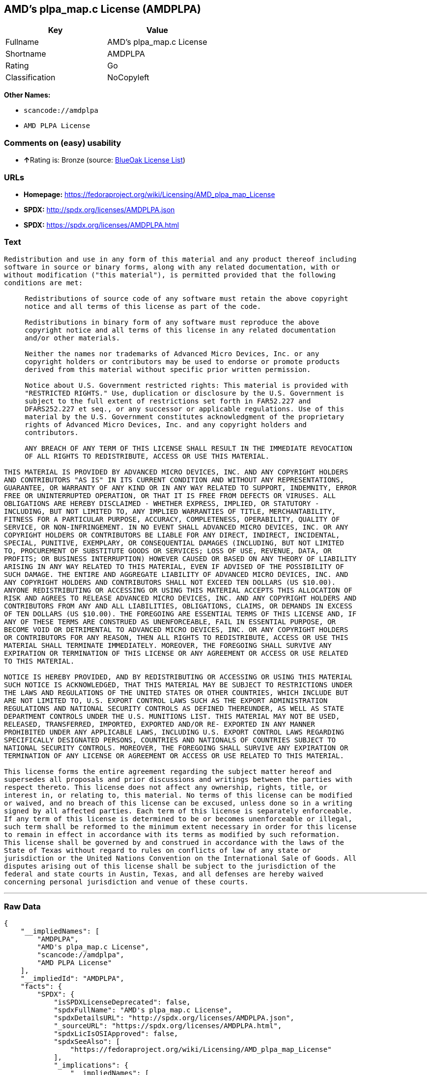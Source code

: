 == AMD's plpa_map.c License (AMDPLPA)

[cols=",",options="header",]
|===
|Key |Value
|Fullname |AMD's plpa_map.c License
|Shortname |AMDPLPA
|Rating |Go
|Classification |NoCopyleft
|===

*Other Names:*

* `+scancode://amdplpa+`
* `+AMD PLPA License+`

=== Comments on (easy) usability

* **↑**Rating is: Bronze (source:
https://blueoakcouncil.org/list[BlueOak License List])

=== URLs

* *Homepage:*
https://fedoraproject.org/wiki/Licensing/AMD_plpa_map_License
* *SPDX:* http://spdx.org/licenses/AMDPLPA.json
* *SPDX:* https://spdx.org/licenses/AMDPLPA.html

=== Text

....
Redistribution and use in any form of this material and any product thereof including
software in source or binary forms, along with any related documentation, with or
without modification ("this material"), is permitted provided that the following
conditions are met:

     Redistributions of source code of any software must retain the above copyright
     notice and all terms of this license as part of the code.

     Redistributions in binary form of any software must reproduce the above
     copyright notice and all terms of this license in any related documentation
     and/or other materials.

     Neither the names nor trademarks of Advanced Micro Devices, Inc. or any
     copyright holders or contributors may be used to endorse or promote products
     derived from this material without specific prior written permission.

     Notice about U.S. Government restricted rights: This material is provided with
     "RESTRICTED RIGHTS." Use, duplication or disclosure by the U.S. Government is
     subject to the full extent of restrictions set forth in FAR52.227 and
     DFARS252.227 et seq., or any successor or applicable regulations. Use of this
     material by the U.S. Government constitutes acknowledgment of the proprietary
     rights of Advanced Micro Devices, Inc. and any copyright holders and
     contributors.

     ANY BREACH OF ANY TERM OF THIS LICENSE SHALL RESULT IN THE IMMEDIATE REVOCATION
     OF ALL RIGHTS TO REDISTRIBUTE, ACCESS OR USE THIS MATERIAL.

THIS MATERIAL IS PROVIDED BY ADVANCED MICRO DEVICES, INC. AND ANY COPYRIGHT HOLDERS
AND CONTRIBUTORS "AS IS" IN ITS CURRENT CONDITION AND WITHOUT ANY REPRESENTATIONS,
GUARANTEE, OR WARRANTY OF ANY KIND OR IN ANY WAY RELATED TO SUPPORT, INDEMNITY, ERROR
FREE OR UNINTERRUPTED OPERATION, OR THAT IT IS FREE FROM DEFECTS OR VIRUSES. ALL
OBLIGATIONS ARE HEREBY DISCLAIMED - WHETHER EXPRESS, IMPLIED, OR STATUTORY -
INCLUDING, BUT NOT LIMITED TO, ANY IMPLIED WARRANTIES OF TITLE, MERCHANTABILITY,
FITNESS FOR A PARTICULAR PURPOSE, ACCURACY, COMPLETENESS, OPERABILITY, QUALITY OF
SERVICE, OR NON-INFRINGEMENT. IN NO EVENT SHALL ADVANCED MICRO DEVICES, INC. OR ANY
COPYRIGHT HOLDERS OR CONTRIBUTORS BE LIABLE FOR ANY DIRECT, INDIRECT, INCIDENTAL,
SPECIAL, PUNITIVE, EXEMPLARY, OR CONSEQUENTIAL DAMAGES (INCLUDING, BUT NOT LIMITED
TO, PROCUREMENT OF SUBSTITUTE GOODS OR SERVICES; LOSS OF USE, REVENUE, DATA, OR
PROFITS; OR BUSINESS INTERRUPTION) HOWEVER CAUSED OR BASED ON ANY THEORY OF LIABILITY
ARISING IN ANY WAY RELATED TO THIS MATERIAL, EVEN IF ADVISED OF THE POSSIBILITY OF
SUCH DAMAGE. THE ENTIRE AND AGGREGATE LIABILITY OF ADVANCED MICRO DEVICES, INC. AND
ANY COPYRIGHT HOLDERS AND CONTRIBUTORS SHALL NOT EXCEED TEN DOLLARS (US $10.00).
ANYONE REDISTRIBUTING OR ACCESSING OR USING THIS MATERIAL ACCEPTS THIS ALLOCATION OF
RISK AND AGREES TO RELEASE ADVANCED MICRO DEVICES, INC. AND ANY COPYRIGHT HOLDERS AND
CONTRIBUTORS FROM ANY AND ALL LIABILITIES, OBLIGATIONS, CLAIMS, OR DEMANDS IN EXCESS
OF TEN DOLLARS (US $10.00). THE FOREGOING ARE ESSENTIAL TERMS OF THIS LICENSE AND, IF
ANY OF THESE TERMS ARE CONSTRUED AS UNENFORCEABLE, FAIL IN ESSENTIAL PURPOSE, OR
BECOME VOID OR DETRIMENTAL TO ADVANCED MICRO DEVICES, INC. OR ANY COPYRIGHT HOLDERS
OR CONTRIBUTORS FOR ANY REASON, THEN ALL RIGHTS TO REDISTRIBUTE, ACCESS OR USE THIS
MATERIAL SHALL TERMINATE IMMEDIATELY. MOREOVER, THE FOREGOING SHALL SURVIVE ANY
EXPIRATION OR TERMINATION OF THIS LICENSE OR ANY AGREEMENT OR ACCESS OR USE RELATED
TO THIS MATERIAL.

NOTICE IS HEREBY PROVIDED, AND BY REDISTRIBUTING OR ACCESSING OR USING THIS MATERIAL
SUCH NOTICE IS ACKNOWLEDGED, THAT THIS MATERIAL MAY BE SUBJECT TO RESTRICTIONS UNDER
THE LAWS AND REGULATIONS OF THE UNITED STATES OR OTHER COUNTRIES, WHICH INCLUDE BUT
ARE NOT LIMITED TO, U.S. EXPORT CONTROL LAWS SUCH AS THE EXPORT ADMINISTRATION
REGULATIONS AND NATIONAL SECURITY CONTROLS AS DEFINED THEREUNDER, AS WELL AS STATE
DEPARTMENT CONTROLS UNDER THE U.S. MUNITIONS LIST. THIS MATERIAL MAY NOT BE USED,
RELEASED, TRANSFERRED, IMPORTED, EXPORTED AND/OR RE- EXPORTED IN ANY MANNER
PROHIBITED UNDER ANY APPLICABLE LAWS, INCLUDING U.S. EXPORT CONTROL LAWS REGARDING
SPECIFICALLY DESIGNATED PERSONS, COUNTRIES AND NATIONALS OF COUNTRIES SUBJECT TO
NATIONAL SECURITY CONTROLS. MOREOVER, THE FOREGOING SHALL SURVIVE ANY EXPIRATION OR
TERMINATION OF ANY LICENSE OR AGREEMENT OR ACCESS OR USE RELATED TO THIS MATERIAL.

This license forms the entire agreement regarding the subject matter hereof and
supersedes all proposals and prior discussions and writings between the parties with
respect thereto. This license does not affect any ownership, rights, title, or
interest in, or relating to, this material. No terms of this license can be modified
or waived, and no breach of this license can be excused, unless done so in a writing
signed by all affected parties. Each term of this license is separately enforceable.
If any term of this license is determined to be or becomes unenforceable or illegal,
such term shall be reformed to the minimum extent necessary in order for this license
to remain in effect in accordance with its terms as modified by such reformation.
This license shall be governed by and construed in accordance with the laws of the
State of Texas without regard to rules on conflicts of law of any state or
jurisdiction or the United Nations Convention on the International Sale of Goods. All
disputes arising out of this license shall be subject to the jurisdiction of the
federal and state courts in Austin, Texas, and all defenses are hereby waived
concerning personal jurisdiction and venue of these courts.
....

'''''

=== Raw Data

....
{
    "__impliedNames": [
        "AMDPLPA",
        "AMD's plpa_map.c License",
        "scancode://amdplpa",
        "AMD PLPA License"
    ],
    "__impliedId": "AMDPLPA",
    "facts": {
        "SPDX": {
            "isSPDXLicenseDeprecated": false,
            "spdxFullName": "AMD's plpa_map.c License",
            "spdxDetailsURL": "http://spdx.org/licenses/AMDPLPA.json",
            "_sourceURL": "https://spdx.org/licenses/AMDPLPA.html",
            "spdxLicIsOSIApproved": false,
            "spdxSeeAlso": [
                "https://fedoraproject.org/wiki/Licensing/AMD_plpa_map_License"
            ],
            "_implications": {
                "__impliedNames": [
                    "AMDPLPA",
                    "AMD's plpa_map.c License"
                ],
                "__impliedId": "AMDPLPA",
                "__isOsiApproved": false,
                "__impliedURLs": [
                    [
                        "SPDX",
                        "http://spdx.org/licenses/AMDPLPA.json"
                    ],
                    [
                        null,
                        "https://fedoraproject.org/wiki/Licensing/AMD_plpa_map_License"
                    ]
                ]
            },
            "spdxLicenseId": "AMDPLPA"
        },
        "Scancode": {
            "otherUrls": null,
            "homepageUrl": "https://fedoraproject.org/wiki/Licensing/AMD_plpa_map_License",
            "shortName": "AMD PLPA License",
            "textUrls": null,
            "text": "Redistribution and use in any form of this material and any product thereof including\nsoftware in source or binary forms, along with any related documentation, with or\nwithout modification (\"this material\"), is permitted provided that the following\nconditions are met:\n\n     Redistributions of source code of any software must retain the above copyright\n     notice and all terms of this license as part of the code.\n\n     Redistributions in binary form of any software must reproduce the above\n     copyright notice and all terms of this license in any related documentation\n     and/or other materials.\n\n     Neither the names nor trademarks of Advanced Micro Devices, Inc. or any\n     copyright holders or contributors may be used to endorse or promote products\n     derived from this material without specific prior written permission.\n\n     Notice about U.S. Government restricted rights: This material is provided with\n     \"RESTRICTED RIGHTS.\" Use, duplication or disclosure by the U.S. Government is\n     subject to the full extent of restrictions set forth in FAR52.227 and\n     DFARS252.227 et seq., or any successor or applicable regulations. Use of this\n     material by the U.S. Government constitutes acknowledgment of the proprietary\n     rights of Advanced Micro Devices, Inc. and any copyright holders and\n     contributors.\n\n     ANY BREACH OF ANY TERM OF THIS LICENSE SHALL RESULT IN THE IMMEDIATE REVOCATION\n     OF ALL RIGHTS TO REDISTRIBUTE, ACCESS OR USE THIS MATERIAL.\n\nTHIS MATERIAL IS PROVIDED BY ADVANCED MICRO DEVICES, INC. AND ANY COPYRIGHT HOLDERS\nAND CONTRIBUTORS \"AS IS\" IN ITS CURRENT CONDITION AND WITHOUT ANY REPRESENTATIONS,\nGUARANTEE, OR WARRANTY OF ANY KIND OR IN ANY WAY RELATED TO SUPPORT, INDEMNITY, ERROR\nFREE OR UNINTERRUPTED OPERATION, OR THAT IT IS FREE FROM DEFECTS OR VIRUSES. ALL\nOBLIGATIONS ARE HEREBY DISCLAIMED - WHETHER EXPRESS, IMPLIED, OR STATUTORY -\nINCLUDING, BUT NOT LIMITED TO, ANY IMPLIED WARRANTIES OF TITLE, MERCHANTABILITY,\nFITNESS FOR A PARTICULAR PURPOSE, ACCURACY, COMPLETENESS, OPERABILITY, QUALITY OF\nSERVICE, OR NON-INFRINGEMENT. IN NO EVENT SHALL ADVANCED MICRO DEVICES, INC. OR ANY\nCOPYRIGHT HOLDERS OR CONTRIBUTORS BE LIABLE FOR ANY DIRECT, INDIRECT, INCIDENTAL,\nSPECIAL, PUNITIVE, EXEMPLARY, OR CONSEQUENTIAL DAMAGES (INCLUDING, BUT NOT LIMITED\nTO, PROCUREMENT OF SUBSTITUTE GOODS OR SERVICES; LOSS OF USE, REVENUE, DATA, OR\nPROFITS; OR BUSINESS INTERRUPTION) HOWEVER CAUSED OR BASED ON ANY THEORY OF LIABILITY\nARISING IN ANY WAY RELATED TO THIS MATERIAL, EVEN IF ADVISED OF THE POSSIBILITY OF\nSUCH DAMAGE. THE ENTIRE AND AGGREGATE LIABILITY OF ADVANCED MICRO DEVICES, INC. AND\nANY COPYRIGHT HOLDERS AND CONTRIBUTORS SHALL NOT EXCEED TEN DOLLARS (US $10.00).\nANYONE REDISTRIBUTING OR ACCESSING OR USING THIS MATERIAL ACCEPTS THIS ALLOCATION OF\nRISK AND AGREES TO RELEASE ADVANCED MICRO DEVICES, INC. AND ANY COPYRIGHT HOLDERS AND\nCONTRIBUTORS FROM ANY AND ALL LIABILITIES, OBLIGATIONS, CLAIMS, OR DEMANDS IN EXCESS\nOF TEN DOLLARS (US $10.00). THE FOREGOING ARE ESSENTIAL TERMS OF THIS LICENSE AND, IF\nANY OF THESE TERMS ARE CONSTRUED AS UNENFORCEABLE, FAIL IN ESSENTIAL PURPOSE, OR\nBECOME VOID OR DETRIMENTAL TO ADVANCED MICRO DEVICES, INC. OR ANY COPYRIGHT HOLDERS\nOR CONTRIBUTORS FOR ANY REASON, THEN ALL RIGHTS TO REDISTRIBUTE, ACCESS OR USE THIS\nMATERIAL SHALL TERMINATE IMMEDIATELY. MOREOVER, THE FOREGOING SHALL SURVIVE ANY\nEXPIRATION OR TERMINATION OF THIS LICENSE OR ANY AGREEMENT OR ACCESS OR USE RELATED\nTO THIS MATERIAL.\n\nNOTICE IS HEREBY PROVIDED, AND BY REDISTRIBUTING OR ACCESSING OR USING THIS MATERIAL\nSUCH NOTICE IS ACKNOWLEDGED, THAT THIS MATERIAL MAY BE SUBJECT TO RESTRICTIONS UNDER\nTHE LAWS AND REGULATIONS OF THE UNITED STATES OR OTHER COUNTRIES, WHICH INCLUDE BUT\nARE NOT LIMITED TO, U.S. EXPORT CONTROL LAWS SUCH AS THE EXPORT ADMINISTRATION\nREGULATIONS AND NATIONAL SECURITY CONTROLS AS DEFINED THEREUNDER, AS WELL AS STATE\nDEPARTMENT CONTROLS UNDER THE U.S. MUNITIONS LIST. THIS MATERIAL MAY NOT BE USED,\nRELEASED, TRANSFERRED, IMPORTED, EXPORTED AND/OR RE- EXPORTED IN ANY MANNER\nPROHIBITED UNDER ANY APPLICABLE LAWS, INCLUDING U.S. EXPORT CONTROL LAWS REGARDING\nSPECIFICALLY DESIGNATED PERSONS, COUNTRIES AND NATIONALS OF COUNTRIES SUBJECT TO\nNATIONAL SECURITY CONTROLS. MOREOVER, THE FOREGOING SHALL SURVIVE ANY EXPIRATION OR\nTERMINATION OF ANY LICENSE OR AGREEMENT OR ACCESS OR USE RELATED TO THIS MATERIAL.\n\nThis license forms the entire agreement regarding the subject matter hereof and\nsupersedes all proposals and prior discussions and writings between the parties with\nrespect thereto. This license does not affect any ownership, rights, title, or\ninterest in, or relating to, this material. No terms of this license can be modified\nor waived, and no breach of this license can be excused, unless done so in a writing\nsigned by all affected parties. Each term of this license is separately enforceable.\nIf any term of this license is determined to be or becomes unenforceable or illegal,\nsuch term shall be reformed to the minimum extent necessary in order for this license\nto remain in effect in accordance with its terms as modified by such reformation.\nThis license shall be governed by and construed in accordance with the laws of the\nState of Texas without regard to rules on conflicts of law of any state or\njurisdiction or the United Nations Convention on the International Sale of Goods. All\ndisputes arising out of this license shall be subject to the jurisdiction of the\nfederal and state courts in Austin, Texas, and all defenses are hereby waived\nconcerning personal jurisdiction and venue of these courts.",
            "category": "Permissive",
            "osiUrl": null,
            "owner": "Advanced Micro Devices",
            "_sourceURL": "https://github.com/nexB/scancode-toolkit/blob/develop/src/licensedcode/data/licenses/amdplpa.yml",
            "key": "amdplpa",
            "name": "AMD PLPA License",
            "spdxId": "AMDPLPA",
            "_implications": {
                "__impliedNames": [
                    "scancode://amdplpa",
                    "AMD PLPA License",
                    "AMDPLPA"
                ],
                "__impliedId": "AMDPLPA",
                "__impliedCopyleft": [
                    [
                        "Scancode",
                        "NoCopyleft"
                    ]
                ],
                "__calculatedCopyleft": "NoCopyleft",
                "__impliedText": "Redistribution and use in any form of this material and any product thereof including\nsoftware in source or binary forms, along with any related documentation, with or\nwithout modification (\"this material\"), is permitted provided that the following\nconditions are met:\n\n     Redistributions of source code of any software must retain the above copyright\n     notice and all terms of this license as part of the code.\n\n     Redistributions in binary form of any software must reproduce the above\n     copyright notice and all terms of this license in any related documentation\n     and/or other materials.\n\n     Neither the names nor trademarks of Advanced Micro Devices, Inc. or any\n     copyright holders or contributors may be used to endorse or promote products\n     derived from this material without specific prior written permission.\n\n     Notice about U.S. Government restricted rights: This material is provided with\n     \"RESTRICTED RIGHTS.\" Use, duplication or disclosure by the U.S. Government is\n     subject to the full extent of restrictions set forth in FAR52.227 and\n     DFARS252.227 et seq., or any successor or applicable regulations. Use of this\n     material by the U.S. Government constitutes acknowledgment of the proprietary\n     rights of Advanced Micro Devices, Inc. and any copyright holders and\n     contributors.\n\n     ANY BREACH OF ANY TERM OF THIS LICENSE SHALL RESULT IN THE IMMEDIATE REVOCATION\n     OF ALL RIGHTS TO REDISTRIBUTE, ACCESS OR USE THIS MATERIAL.\n\nTHIS MATERIAL IS PROVIDED BY ADVANCED MICRO DEVICES, INC. AND ANY COPYRIGHT HOLDERS\nAND CONTRIBUTORS \"AS IS\" IN ITS CURRENT CONDITION AND WITHOUT ANY REPRESENTATIONS,\nGUARANTEE, OR WARRANTY OF ANY KIND OR IN ANY WAY RELATED TO SUPPORT, INDEMNITY, ERROR\nFREE OR UNINTERRUPTED OPERATION, OR THAT IT IS FREE FROM DEFECTS OR VIRUSES. ALL\nOBLIGATIONS ARE HEREBY DISCLAIMED - WHETHER EXPRESS, IMPLIED, OR STATUTORY -\nINCLUDING, BUT NOT LIMITED TO, ANY IMPLIED WARRANTIES OF TITLE, MERCHANTABILITY,\nFITNESS FOR A PARTICULAR PURPOSE, ACCURACY, COMPLETENESS, OPERABILITY, QUALITY OF\nSERVICE, OR NON-INFRINGEMENT. IN NO EVENT SHALL ADVANCED MICRO DEVICES, INC. OR ANY\nCOPYRIGHT HOLDERS OR CONTRIBUTORS BE LIABLE FOR ANY DIRECT, INDIRECT, INCIDENTAL,\nSPECIAL, PUNITIVE, EXEMPLARY, OR CONSEQUENTIAL DAMAGES (INCLUDING, BUT NOT LIMITED\nTO, PROCUREMENT OF SUBSTITUTE GOODS OR SERVICES; LOSS OF USE, REVENUE, DATA, OR\nPROFITS; OR BUSINESS INTERRUPTION) HOWEVER CAUSED OR BASED ON ANY THEORY OF LIABILITY\nARISING IN ANY WAY RELATED TO THIS MATERIAL, EVEN IF ADVISED OF THE POSSIBILITY OF\nSUCH DAMAGE. THE ENTIRE AND AGGREGATE LIABILITY OF ADVANCED MICRO DEVICES, INC. AND\nANY COPYRIGHT HOLDERS AND CONTRIBUTORS SHALL NOT EXCEED TEN DOLLARS (US $10.00).\nANYONE REDISTRIBUTING OR ACCESSING OR USING THIS MATERIAL ACCEPTS THIS ALLOCATION OF\nRISK AND AGREES TO RELEASE ADVANCED MICRO DEVICES, INC. AND ANY COPYRIGHT HOLDERS AND\nCONTRIBUTORS FROM ANY AND ALL LIABILITIES, OBLIGATIONS, CLAIMS, OR DEMANDS IN EXCESS\nOF TEN DOLLARS (US $10.00). THE FOREGOING ARE ESSENTIAL TERMS OF THIS LICENSE AND, IF\nANY OF THESE TERMS ARE CONSTRUED AS UNENFORCEABLE, FAIL IN ESSENTIAL PURPOSE, OR\nBECOME VOID OR DETRIMENTAL TO ADVANCED MICRO DEVICES, INC. OR ANY COPYRIGHT HOLDERS\nOR CONTRIBUTORS FOR ANY REASON, THEN ALL RIGHTS TO REDISTRIBUTE, ACCESS OR USE THIS\nMATERIAL SHALL TERMINATE IMMEDIATELY. MOREOVER, THE FOREGOING SHALL SURVIVE ANY\nEXPIRATION OR TERMINATION OF THIS LICENSE OR ANY AGREEMENT OR ACCESS OR USE RELATED\nTO THIS MATERIAL.\n\nNOTICE IS HEREBY PROVIDED, AND BY REDISTRIBUTING OR ACCESSING OR USING THIS MATERIAL\nSUCH NOTICE IS ACKNOWLEDGED, THAT THIS MATERIAL MAY BE SUBJECT TO RESTRICTIONS UNDER\nTHE LAWS AND REGULATIONS OF THE UNITED STATES OR OTHER COUNTRIES, WHICH INCLUDE BUT\nARE NOT LIMITED TO, U.S. EXPORT CONTROL LAWS SUCH AS THE EXPORT ADMINISTRATION\nREGULATIONS AND NATIONAL SECURITY CONTROLS AS DEFINED THEREUNDER, AS WELL AS STATE\nDEPARTMENT CONTROLS UNDER THE U.S. MUNITIONS LIST. THIS MATERIAL MAY NOT BE USED,\nRELEASED, TRANSFERRED, IMPORTED, EXPORTED AND/OR RE- EXPORTED IN ANY MANNER\nPROHIBITED UNDER ANY APPLICABLE LAWS, INCLUDING U.S. EXPORT CONTROL LAWS REGARDING\nSPECIFICALLY DESIGNATED PERSONS, COUNTRIES AND NATIONALS OF COUNTRIES SUBJECT TO\nNATIONAL SECURITY CONTROLS. MOREOVER, THE FOREGOING SHALL SURVIVE ANY EXPIRATION OR\nTERMINATION OF ANY LICENSE OR AGREEMENT OR ACCESS OR USE RELATED TO THIS MATERIAL.\n\nThis license forms the entire agreement regarding the subject matter hereof and\nsupersedes all proposals and prior discussions and writings between the parties with\nrespect thereto. This license does not affect any ownership, rights, title, or\ninterest in, or relating to, this material. No terms of this license can be modified\nor waived, and no breach of this license can be excused, unless done so in a writing\nsigned by all affected parties. Each term of this license is separately enforceable.\nIf any term of this license is determined to be or becomes unenforceable or illegal,\nsuch term shall be reformed to the minimum extent necessary in order for this license\nto remain in effect in accordance with its terms as modified by such reformation.\nThis license shall be governed by and construed in accordance with the laws of the\nState of Texas without regard to rules on conflicts of law of any state or\njurisdiction or the United Nations Convention on the International Sale of Goods. All\ndisputes arising out of this license shall be subject to the jurisdiction of the\nfederal and state courts in Austin, Texas, and all defenses are hereby waived\nconcerning personal jurisdiction and venue of these courts.",
                "__impliedURLs": [
                    [
                        "Homepage",
                        "https://fedoraproject.org/wiki/Licensing/AMD_plpa_map_License"
                    ]
                ]
            }
        },
        "BlueOak License List": {
            "BlueOakRating": "Bronze",
            "url": "https://spdx.org/licenses/AMDPLPA.html",
            "isPermissive": true,
            "_sourceURL": "https://blueoakcouncil.org/list",
            "name": "AMD's plpa_map.c License",
            "id": "AMDPLPA",
            "_implications": {
                "__impliedNames": [
                    "AMDPLPA"
                ],
                "__impliedJudgement": [
                    [
                        "BlueOak License List",
                        {
                            "tag": "PositiveJudgement",
                            "contents": "Rating is: Bronze"
                        }
                    ]
                ],
                "__impliedCopyleft": [
                    [
                        "BlueOak License List",
                        "NoCopyleft"
                    ]
                ],
                "__calculatedCopyleft": "NoCopyleft",
                "__impliedURLs": [
                    [
                        "SPDX",
                        "https://spdx.org/licenses/AMDPLPA.html"
                    ]
                ]
            }
        }
    },
    "__impliedJudgement": [
        [
            "BlueOak License List",
            {
                "tag": "PositiveJudgement",
                "contents": "Rating is: Bronze"
            }
        ]
    ],
    "__impliedCopyleft": [
        [
            "BlueOak License List",
            "NoCopyleft"
        ],
        [
            "Scancode",
            "NoCopyleft"
        ]
    ],
    "__calculatedCopyleft": "NoCopyleft",
    "__isOsiApproved": false,
    "__impliedText": "Redistribution and use in any form of this material and any product thereof including\nsoftware in source or binary forms, along with any related documentation, with or\nwithout modification (\"this material\"), is permitted provided that the following\nconditions are met:\n\n     Redistributions of source code of any software must retain the above copyright\n     notice and all terms of this license as part of the code.\n\n     Redistributions in binary form of any software must reproduce the above\n     copyright notice and all terms of this license in any related documentation\n     and/or other materials.\n\n     Neither the names nor trademarks of Advanced Micro Devices, Inc. or any\n     copyright holders or contributors may be used to endorse or promote products\n     derived from this material without specific prior written permission.\n\n     Notice about U.S. Government restricted rights: This material is provided with\n     \"RESTRICTED RIGHTS.\" Use, duplication or disclosure by the U.S. Government is\n     subject to the full extent of restrictions set forth in FAR52.227 and\n     DFARS252.227 et seq., or any successor or applicable regulations. Use of this\n     material by the U.S. Government constitutes acknowledgment of the proprietary\n     rights of Advanced Micro Devices, Inc. and any copyright holders and\n     contributors.\n\n     ANY BREACH OF ANY TERM OF THIS LICENSE SHALL RESULT IN THE IMMEDIATE REVOCATION\n     OF ALL RIGHTS TO REDISTRIBUTE, ACCESS OR USE THIS MATERIAL.\n\nTHIS MATERIAL IS PROVIDED BY ADVANCED MICRO DEVICES, INC. AND ANY COPYRIGHT HOLDERS\nAND CONTRIBUTORS \"AS IS\" IN ITS CURRENT CONDITION AND WITHOUT ANY REPRESENTATIONS,\nGUARANTEE, OR WARRANTY OF ANY KIND OR IN ANY WAY RELATED TO SUPPORT, INDEMNITY, ERROR\nFREE OR UNINTERRUPTED OPERATION, OR THAT IT IS FREE FROM DEFECTS OR VIRUSES. ALL\nOBLIGATIONS ARE HEREBY DISCLAIMED - WHETHER EXPRESS, IMPLIED, OR STATUTORY -\nINCLUDING, BUT NOT LIMITED TO, ANY IMPLIED WARRANTIES OF TITLE, MERCHANTABILITY,\nFITNESS FOR A PARTICULAR PURPOSE, ACCURACY, COMPLETENESS, OPERABILITY, QUALITY OF\nSERVICE, OR NON-INFRINGEMENT. IN NO EVENT SHALL ADVANCED MICRO DEVICES, INC. OR ANY\nCOPYRIGHT HOLDERS OR CONTRIBUTORS BE LIABLE FOR ANY DIRECT, INDIRECT, INCIDENTAL,\nSPECIAL, PUNITIVE, EXEMPLARY, OR CONSEQUENTIAL DAMAGES (INCLUDING, BUT NOT LIMITED\nTO, PROCUREMENT OF SUBSTITUTE GOODS OR SERVICES; LOSS OF USE, REVENUE, DATA, OR\nPROFITS; OR BUSINESS INTERRUPTION) HOWEVER CAUSED OR BASED ON ANY THEORY OF LIABILITY\nARISING IN ANY WAY RELATED TO THIS MATERIAL, EVEN IF ADVISED OF THE POSSIBILITY OF\nSUCH DAMAGE. THE ENTIRE AND AGGREGATE LIABILITY OF ADVANCED MICRO DEVICES, INC. AND\nANY COPYRIGHT HOLDERS AND CONTRIBUTORS SHALL NOT EXCEED TEN DOLLARS (US $10.00).\nANYONE REDISTRIBUTING OR ACCESSING OR USING THIS MATERIAL ACCEPTS THIS ALLOCATION OF\nRISK AND AGREES TO RELEASE ADVANCED MICRO DEVICES, INC. AND ANY COPYRIGHT HOLDERS AND\nCONTRIBUTORS FROM ANY AND ALL LIABILITIES, OBLIGATIONS, CLAIMS, OR DEMANDS IN EXCESS\nOF TEN DOLLARS (US $10.00). THE FOREGOING ARE ESSENTIAL TERMS OF THIS LICENSE AND, IF\nANY OF THESE TERMS ARE CONSTRUED AS UNENFORCEABLE, FAIL IN ESSENTIAL PURPOSE, OR\nBECOME VOID OR DETRIMENTAL TO ADVANCED MICRO DEVICES, INC. OR ANY COPYRIGHT HOLDERS\nOR CONTRIBUTORS FOR ANY REASON, THEN ALL RIGHTS TO REDISTRIBUTE, ACCESS OR USE THIS\nMATERIAL SHALL TERMINATE IMMEDIATELY. MOREOVER, THE FOREGOING SHALL SURVIVE ANY\nEXPIRATION OR TERMINATION OF THIS LICENSE OR ANY AGREEMENT OR ACCESS OR USE RELATED\nTO THIS MATERIAL.\n\nNOTICE IS HEREBY PROVIDED, AND BY REDISTRIBUTING OR ACCESSING OR USING THIS MATERIAL\nSUCH NOTICE IS ACKNOWLEDGED, THAT THIS MATERIAL MAY BE SUBJECT TO RESTRICTIONS UNDER\nTHE LAWS AND REGULATIONS OF THE UNITED STATES OR OTHER COUNTRIES, WHICH INCLUDE BUT\nARE NOT LIMITED TO, U.S. EXPORT CONTROL LAWS SUCH AS THE EXPORT ADMINISTRATION\nREGULATIONS AND NATIONAL SECURITY CONTROLS AS DEFINED THEREUNDER, AS WELL AS STATE\nDEPARTMENT CONTROLS UNDER THE U.S. MUNITIONS LIST. THIS MATERIAL MAY NOT BE USED,\nRELEASED, TRANSFERRED, IMPORTED, EXPORTED AND/OR RE- EXPORTED IN ANY MANNER\nPROHIBITED UNDER ANY APPLICABLE LAWS, INCLUDING U.S. EXPORT CONTROL LAWS REGARDING\nSPECIFICALLY DESIGNATED PERSONS, COUNTRIES AND NATIONALS OF COUNTRIES SUBJECT TO\nNATIONAL SECURITY CONTROLS. MOREOVER, THE FOREGOING SHALL SURVIVE ANY EXPIRATION OR\nTERMINATION OF ANY LICENSE OR AGREEMENT OR ACCESS OR USE RELATED TO THIS MATERIAL.\n\nThis license forms the entire agreement regarding the subject matter hereof and\nsupersedes all proposals and prior discussions and writings between the parties with\nrespect thereto. This license does not affect any ownership, rights, title, or\ninterest in, or relating to, this material. No terms of this license can be modified\nor waived, and no breach of this license can be excused, unless done so in a writing\nsigned by all affected parties. Each term of this license is separately enforceable.\nIf any term of this license is determined to be or becomes unenforceable or illegal,\nsuch term shall be reformed to the minimum extent necessary in order for this license\nto remain in effect in accordance with its terms as modified by such reformation.\nThis license shall be governed by and construed in accordance with the laws of the\nState of Texas without regard to rules on conflicts of law of any state or\njurisdiction or the United Nations Convention on the International Sale of Goods. All\ndisputes arising out of this license shall be subject to the jurisdiction of the\nfederal and state courts in Austin, Texas, and all defenses are hereby waived\nconcerning personal jurisdiction and venue of these courts.",
    "__impliedURLs": [
        [
            "SPDX",
            "http://spdx.org/licenses/AMDPLPA.json"
        ],
        [
            null,
            "https://fedoraproject.org/wiki/Licensing/AMD_plpa_map_License"
        ],
        [
            "SPDX",
            "https://spdx.org/licenses/AMDPLPA.html"
        ],
        [
            "Homepage",
            "https://fedoraproject.org/wiki/Licensing/AMD_plpa_map_License"
        ]
    ]
}
....

'''''

=== Dot Cluster Graph

image:../dot/AMDPLPA.svg[image,title="dot"]